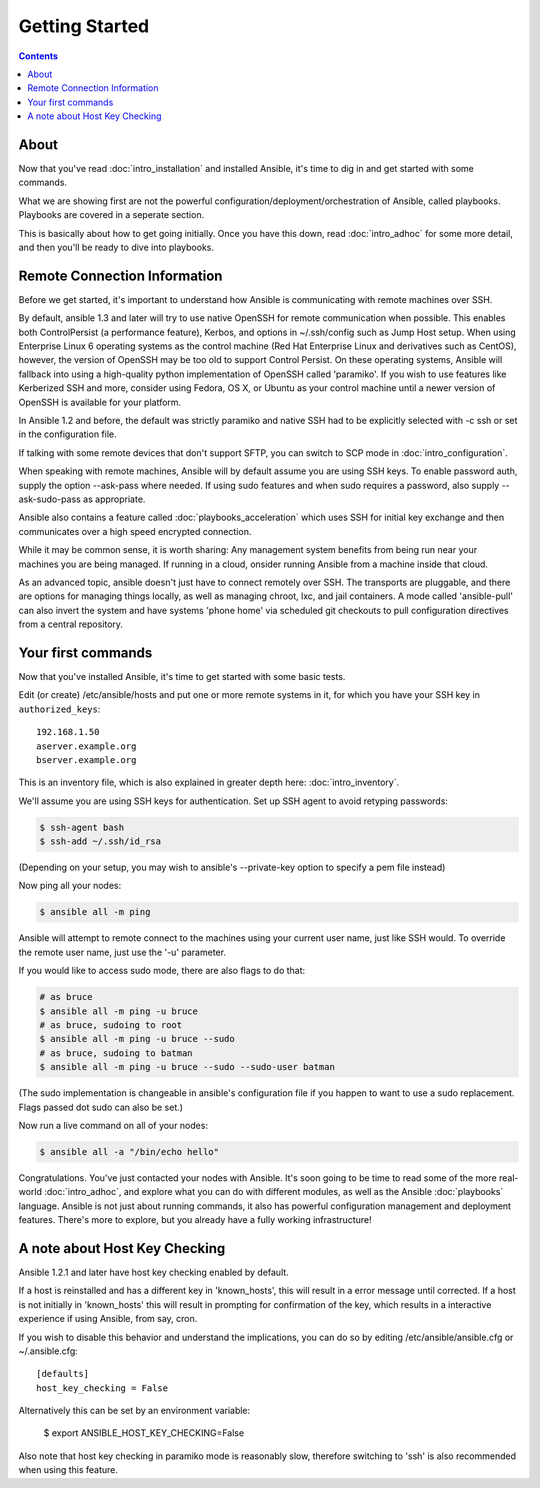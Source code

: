 Getting Started
===============

.. contents::
   :depth: 2

About
`````

Now that you've read :doc:`intro_installation` and installed Ansible, it's time to dig in and get
started with some commands.  

What we are showing first are not the powerful configuration/deployment/orchestration of Ansible, called playbooks.
Playbooks are covered in a seperate section.

This is basically about how to get going initially.  Once you have this down, read :doc:`intro_adhoc` for some more
detail, and then you'll be ready to dive into playbooks.

Remote Connection Information
`````````````````````````````

Before we get started, it's important to understand how Ansible is communicating with remote
machines over SSH. 

By default, ansible 1.3 and later will try to use native 
OpenSSH for remote communication  when possible.  This enables both ControlPersist (a performance feature), Kerbos, and options in ~/.ssh/config such as Jump Host setup.  When using Enterprise Linux 6 operating systems as the control machine (Red Hat Enterprise Linux and derivatives such as CentOS), however, the version of OpenSSH may be too old to support Control Persist. On these operating systems, Ansible will fallback into using a high-quality python implementation of
OpenSSH called 'paramiko'.  If you wish to use features like Kerberized SSH and more, consider using Fedora, OS X, or Ubuntu as your control machine until a newer version of OpenSSH is available for your platform.

In Ansible 1.2 and before, the default was strictly paramiko and native SSH had to be explicitly selected with -c ssh or set in the configuration file.

If talking with some remote devices that don't support SFTP, you can switch to SCP mode in :doc:`intro_configuration`.

When speaking with remote machines, Ansible will by default assume you are using SSH keys.  To enable password auth, supply the option --ask-pass where needed.  If using sudo features and when sudo requires a password, also supply --ask-sudo-pass as appropriate.

Ansible also contains a feature called :doc:`playbooks_acceleration` which uses SSH for initial key exchange
and then communicates over a high speed encrypted connection.  

While it may be common sense, it is worth sharing: Any management system benefits from being run near your machines you are being managed. If running in a cloud, onsider running Ansible from a machine inside that cloud.

As an advanced topic, ansible doesn't just have to connect remotely over SSH.  The transports are pluggable, and there are options for managing things locally, as well as managing chroot, lxc, and jail containers.  A mode called 'ansible-pull' can also invert the system and have systems 'phone home' via scheduled git checkouts to pull configuration directives from a central repository.

Your first commands
```````````````````

Now that you've installed Ansible, it's time to get started with some basic tests.

Edit (or create) /etc/ansible/hosts and put one or more remote systems in it, for
which you have your SSH key in ``authorized_keys``::

    192.168.1.50
    aserver.example.org
    bserver.example.org

This is an inventory file, which is also explained in greater depth here:  :doc:`intro_inventory`.

We'll assume you are using SSH keys for authentication.  Set up SSH agent to avoid retyping passwords:

.. code-block:: bash

    $ ssh-agent bash
    $ ssh-add ~/.ssh/id_rsa

(Depending on your setup, you may wish to ansible's --private-key option to specify a pem file instead)

Now ping all your nodes:

.. code-block:: bash

   $ ansible all -m ping

Ansible will attempt to remote connect to the machines using your current
user name, just like SSH would.  To override the remote user name, just use the '-u' parameter.

If you would like to access sudo mode, there are also flags to do that:

.. code-block:: bash

    # as bruce
    $ ansible all -m ping -u bruce
    # as bruce, sudoing to root
    $ ansible all -m ping -u bruce --sudo 
    # as bruce, sudoing to batman
    $ ansible all -m ping -u bruce --sudo --sudo-user batman

(The sudo implementation is changeable in ansible's configuration file if you happen to want to use a sudo
replacement.  Flags passed dot sudo can also be set.)

Now run a live command on all of your nodes:
  
.. code-block:: bash

   $ ansible all -a "/bin/echo hello"

Congratulations.  You've just contacted your nodes with Ansible.  It's
soon going to be time to read some of the more real-world :doc:`intro_adhoc`, and explore
what you can do with different modules, as well as the Ansible
:doc:`playbooks` language.  Ansible is not just about running commands, it
also has powerful configuration management and deployment features.  There's more to
explore, but you already have a fully working infrastructure!

A note about Host Key Checking
``````````````````````````````

Ansible 1.2.1 and later have host key checking enabled by default.  

If a host is reinstalled and has a different key in 'known_hosts', this will result in a error message until corrected.  If a host is not initially in 'known_hosts' this will result in prompting for confirmation of the key, which results in a interactive experience if using Ansible, from say, cron.

If you wish to disable this behavior and understand the implications, you can do so by editing /etc/ansible/ansible.cfg or ~/.ansible.cfg::

    [defaults]
    host_key_checking = False

Alternatively this can be set by an environment variable:

    $ export ANSIBLE_HOST_KEY_CHECKING=False

Also note that host key checking in paramiko mode is reasonably slow, therefore switching to 'ssh' is also recommended when using this feature.

.. seealso::

   :doc:`intro_inventory`
       More information about inventory
   :doc:`intro_adhoc`
       Examples of basic commands
   :doc:`playbooks`
       Learning ansible's configuration management language
   `Mailing List <http://groups.google.com/group/ansible-project>`_
       Questions? Help? Ideas?  Stop by the list on Google Groups
   `irc.freenode.net <http://irc.freenode.net>`_
       #ansible IRC chat channel

